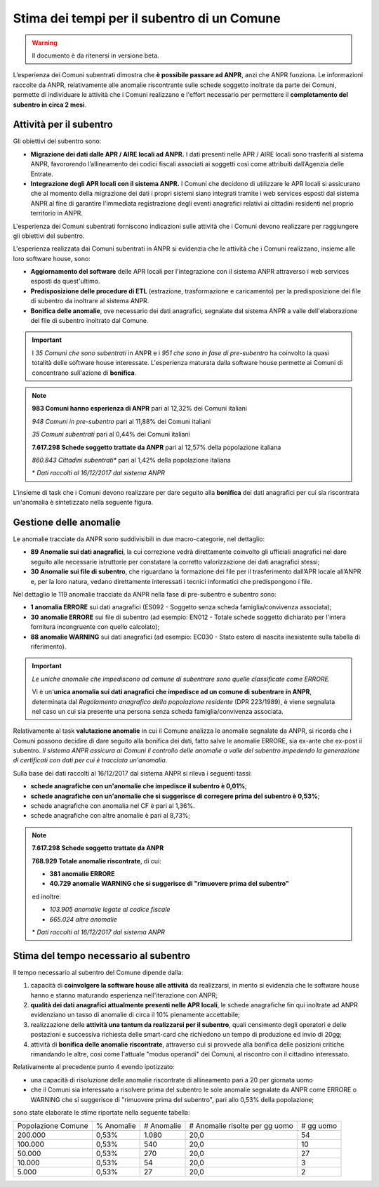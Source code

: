Stima dei tempi per il subentro di un Comune
============================================

.. WARNING::
	Il documento è da ritenersi in versione beta.

L’esperienza dei Comuni subentrati dimostra che **è possibile passare ad ANPR**, anzi che ANPR funziona. Le informazioni raccolte da ANPR, relativamente alle anomalie riscontrante sulle schede soggetto inoltrate da parte dei Comuni, permette di individuare le attività che i Comuni realizzano e l'effort necessario per permettere il **completamento del subentro in circa 2 mesi**.


Attività per il subentro
^^^^^^^^^^^^^^^^^^^^^^^^

Gli obiettivi del subentro sono:

- **Migrazione dei dati dalle APR / AIRE locali ad ANPR.** I dati presenti nelle APR / AIRE locali sono trasferiti al sistema ANPR, favororendo l’allineamento dei codici fiscali associati ai soggetti così come attribuiti dall’Agenzia delle Entrate.
- **Integrazione degli APR locali con il sistema ANPR.** I Comuni che decidono di utilizzare le APR locali si assicurano che al momento della migrazione dei dati i propri sistemi siano integrati tramite i web services esposti dal sistema ANPR al fine di garantire l'immediata registrazione degli eventi anagrafici relativi ai cittadini residenti nel proprio territorio in ANPR.

L'esperienza dei Comuni subentrati forniscono indicazioni sulle attività che i Comuni devono realizzare per raggiungere gli obiettivi del subentro.

L'esperienza realizzata dai Comuni subentrati in ANPR si evidenzia che le attività che i Comuni realizzano, insieme alle loro software house, sono:

- **Aggiornamento del software** delle APR locali per l'integrazione con il sistema ANPR attraverso i web services esposti da quest'ultimo.
- **Predisposizione delle procedure di ETL** (estrazione, trasformazione e caricamento) per la predisposizione dei file di subentro da inoltrare al sistema ANPR.
- **Bonifica delle anomalie**, ove necessario dei dati anagrafici, segnalate dal sistema ANPR a valle dell'elaborazione del file di subentro inoltrato dal Comune.

.. Important::
	I *35 Comuni che sono subentrati* in ANPR e i *951 che sono in fase di pre-subentro* ha coinvolto la quasi totalità delle software house interessate.
	L'esperienza maturata dalla software house permette ai Comuni di concentrano sull'azione di **bonifica**.

.. Note::
	**983 Comuni hanno esperienza di ANPR** pari al 12,32% dei Comuni italiani

	*948 Comuni in pre-subentro* pari al 11,88% dei Comuni italiani

	*35 Comuni subentrati* pari al 0,44% dei Comuni italiani

	**7.617.298 Schede soggetto trattate da ANPR** pari al 12,57% della popolazione italiana

	*860.843 Cittadini subentrati** pari al 1,42% della popolazione italiana


	\* *Dati raccolti al 16/12/2017 dal sistema ANPR*


L'insieme di task che i Comuni devono realizzare per dare seguito alla **bonifica** dei dati anagrafici per cui sia riscontrata un'anomalia è sintetizzato nella seguente figura.

.. image:: image/IMAGE001_presubentro.png


Gestione delle anomalie
^^^^^^^^^^^^^^^^^^^^^^^

Le anomalie tracciate da ANPR sono suddivisibili in due macro-categorie, nel dettaglio:

- **89 Anomalie sui dati anagrafici**, la cui correzione vedrà direttamente coinvolto gli ufficiali anagrafici nel dare seguito alle necessarie istruttorie per constatare la corretto valorizzazione dei dati anagrafici stessi;
- **30 Anomalie sui file di subentro**, che riguardano la formazione dei file per il trasferimento dall’APR locale all’ANPR e, per la loro natura, vedano direttamente interessati i tecnici informatici che predispongono i file.

Nel dettaglio le 119 anomalie tracciate da ANPR nella fase di pre-subentro e subentro sono:

- **1 anomalia ERRORE** sui dati anagrafici (ES092 - Soggetto senza scheda famiglia/convivenza associata);
- **30 anomalie ERRORE** sui file di subentro (ad esempio: EN012 - Totale schede soggetto dichiarato per l'intera fornitura incongruente con quello calcolato);
- **88 anomalie WARNING** sui dati anagrafici (ad esempio: EC030 - Stato estero di nascita inesistente sulla tabella di riferimento).

.. Important::
	*Le uniche anomalie che impediscono ad comune di subentrare sono quelle classificate come ERRORE.*

	Vi è un'**unica anomalia sui dati anagrafici che impedisce ad un comune di subentrare in ANPR**, determinata dal *Regolamento anagrafico della popolazione residente* (DPR 223/1989), è viene segnalata nel caso un cui sia presente una persona senza scheda famiglia/convivenza associata.

Relativamente al task **valutazione anomalie** in cui il Comune analizza le anomalie segnalate da ANPR, si ricorda che i Comuni possono decidire di dare seguito alla bonifica dei dati, fatto salve le anomalie ERRORE, sia ex-ante che ex-post il subentro. *Il sistema ANPR assicura ai Comuni il controllo delle anomalie a valle del subentro impedendo la generazione di certificati con dati per cui è tracciata un'anomalia*.

Sulla base dei dati raccolti al 16/12/2017 dal sistema ANPR si rileva i seguenti tassi:


- **schede anagrafiche con un'anomalie che impedisce il subentro è 0,01%**;
- **schede anagrafiche con un'anomalie che si suggerisce di corregere prima del subentro è 0,53%**;
- schede anagrafiche con anomalia nel CF è pari al 1,36%.
- schede anagrafiche con altre anomalie è pari al 8,73%;

.. Note::
	**7.617.298 Schede soggetto trattate da ANPR**

	**768.929 Totale anomalie riscontrate**, di cui:

	- **381 anomalie ERRORE**
	- **40.729 anomalie WARNING che si suggerisce di "rimuovere prima del subentro"**

	ed inoltre:

	- *103.905 anomalie legate al codice fiscale*
	- *665.024 altre anomalie*


	\* *Dati raccolti al 16/12/2017 dal sistema ANPR*


Stima del tempo necessario al subentro
^^^^^^^^^^^^^^^^^^^^^^^^^^^^^^^^^^^^^^

Il tempo necessario al subentro del Comune dipende dalla:

1. capacità di **coinvolgere la software house alle attività** da realizzarsi, in merito si evidenzia che le software house hanno e stanno maturando esperienza nell'iterazione con ANPR;
2. **qualità dei dati anagrafici attualmente presenti nelle APR locali**, le schede anagrafiche fin qui inoltrate ad ANPR evidenziano un tasso di anomalie di circa il 10% pienamente accettabile;
3. realizzazione delle **attività una tantum da realizzarsi per il subentro**, quali censimento degli operatori e delle postazioni e successiva richiesta delle smart-card che richiedono un tempo di produzione ed invio di 20gg;
4. attività di **bonifica delle anomalie riscontrate**, attraverso cui si provvede alla bonifica delle posizioni critiche rimandando le altre, cosi come l'attuale "modus operandi" dei Comuni, al riscontro con il cittadino interessato.

Relativamente al precedente punto 4 evendo ipotizzato:

- una capacità di risoluzione delle anomalie riscontrate di allineamento pari a 20 per giornata uomo
- che il Comuni sia interessato a risolvere prima del subentro le sole anomalie segnalate da ANPR come ERRORE o WARNING che si suggerisce di "rimuovere prima del subentro", pari allo 0,53% della popolazione;

sono state elaborate le stime riportate nella seguente tabella:

+--------------------+------------+------------+----------------------------------+-------------+
| Popolazione Comune | % Anomalie | # Anomalie | # Anomalie risolte per gg uomo   | # gg uomo   |
+--------------------+------------+------------+----------------------------------+-------------+
|            200.000 |      0,53% |      1.080 |                             20,0 |          54 |
+--------------------+------------+------------+----------------------------------+-------------+
|            100.000 |      0,53% |        540 |                             20,0 |          10 |
+--------------------+------------+------------+----------------------------------+-------------+
|             50.000 |      0,53% |        270 |                             20,0 |          27 |
+--------------------+------------+------------+----------------------------------+-------------+
|             10.000 |      0,53% |         54 |                             20,0 |           3 |
+--------------------+------------+------------+----------------------------------+-------------+
|              5.000 |      0,53% |         27 |                             20,0 |           2 |
+--------------------+------------+------------+----------------------------------+-------------+
